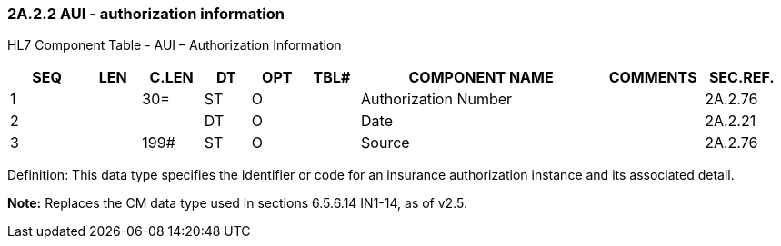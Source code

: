 === 2A.2.2 AUI - authorization information

HL7 Component Table - AUI – Authorization Information

[width="99%",cols="10%,7%,8%,6%,7%,7%,32%,13%,10%",options="header",]
|===
|SEQ |LEN |C.LEN |DT |OPT |TBL# |COMPONENT NAME |COMMENTS |SEC.REF.
|1 | |30= |ST |O | |Authorization Number | |2A.2.76
|2 | | |DT |O | |Date | |2A.2.21
|3 | |199# |ST |O | |Source | |2A.2.76
|===

Definition: This data type specifies the identifier or code for an insurance authorization instance and its associated detail.

*Note:* Replaces the CM data type used in sections 6.5.6.14 IN1-14, as of v2.5.

